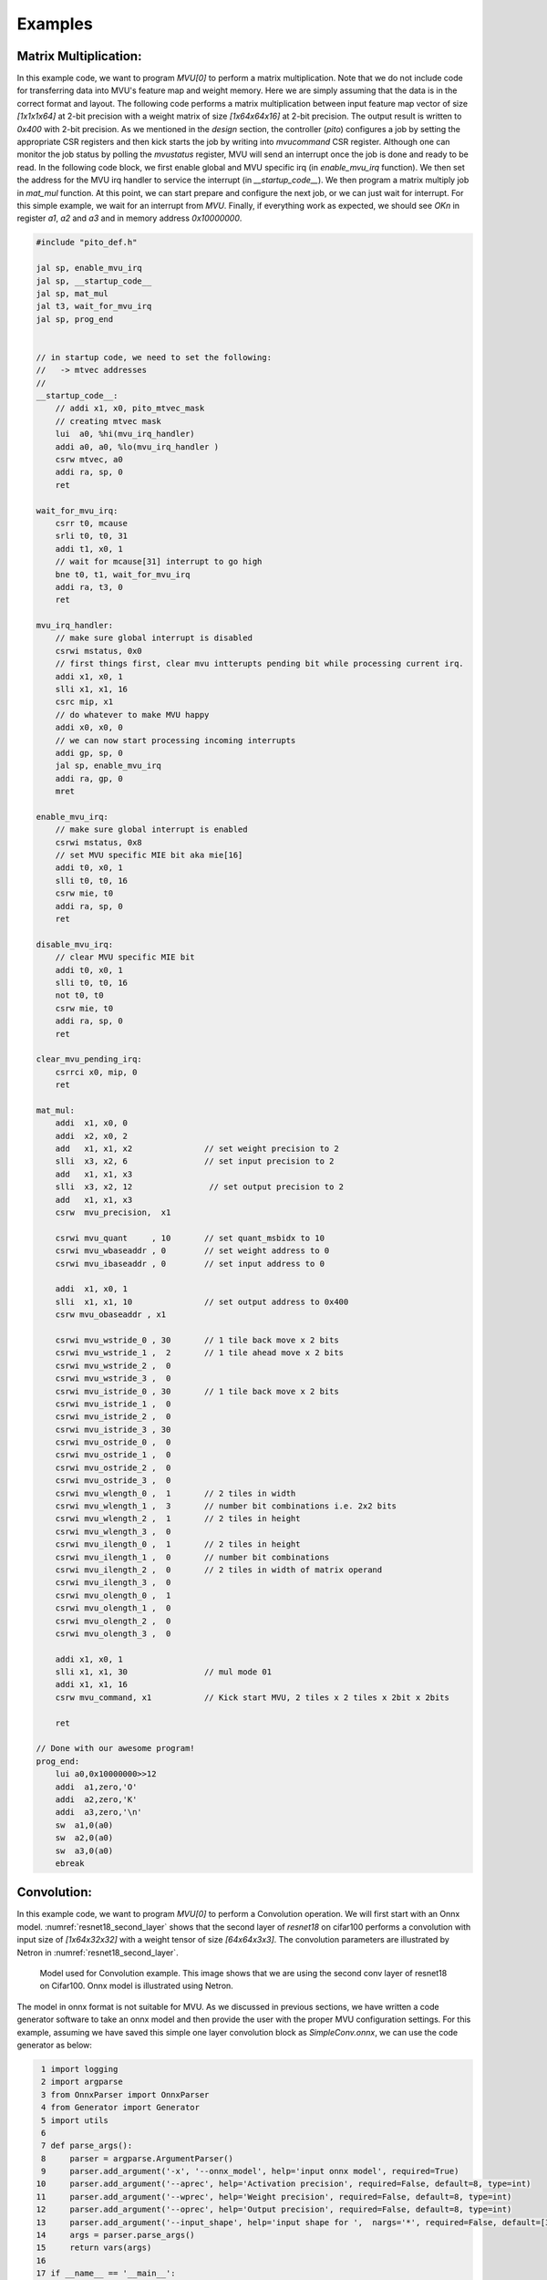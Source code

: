.. _examples:

Examples
============

Matrix Multiplication:
-----------------------

In this example code, we want to program `MVU[0]` to perform a matrix multiplication. Note that we do not include code for transferring data into MVU's feature map and weight memory. Here we are simply assuming that the data is in the correct format and layout. The following code performs a matrix multiplication between input feature map vector of size `[1x1x1x64]` at 2-bit precision with a weight matrix of size `[1x64x64x16]` at 2-bit precision. The output result is written to `0x400` with 2-bit precision. As we mentioned in the `design` section, the controller (`pito`) configures a job by setting the appropriate CSR registers and then kick starts the job by writing into `mvucommand` CSR register. Although one can monitor the job status by polling the `mvustatus` register, MVU will send an interrupt once the job is done and ready to be read. In the following code block, we first enable global and MVU specific irq (in `enable_mvu_irq` function). We then set the address for the MVU irq handler to service the interrupt (in `__startup_code__`). We then program a matrix multiply job in `mat_mul` function. At this point, we can start prepare and configure the next job, or we can just wait for interrupt. For this simple example, we wait for an interrupt from `MVU`. Finally, if everything work as expected, we should see `OK\n` in register `a1`, `a2` and `a3` and in memory address `0x10000000`.

.. code:: c

  #include "pito_def.h"

  jal sp, enable_mvu_irq
  jal sp, __startup_code__
  jal sp, mat_mul
  jal t3, wait_for_mvu_irq
  jal sp, prog_end


  // in startup code, we need to set the following:
  //   -> mtvec addresses
  //
  __startup_code__:
      // addi x1, x0, pito_mtvec_mask
      // creating mtvec mask
      lui  a0, %hi(mvu_irq_handler)
      addi a0, a0, %lo(mvu_irq_handler )
      csrw mtvec, a0
      addi ra, sp, 0
      ret

  wait_for_mvu_irq:
      csrr t0, mcause
      srli t0, t0, 31
      addi t1, x0, 1
      // wait for mcause[31] interrupt to go high
      bne t0, t1, wait_for_mvu_irq
      addi ra, t3, 0
      ret

  mvu_irq_handler:
      // make sure global interrupt is disabled
      csrwi mstatus, 0x0
      // first things first, clear mvu intterupts pending bit while processing current irq.
      addi x1, x0, 1
      slli x1, x1, 16
      csrc mip, x1
      // do whatever to make MVU happy 
      addi x0, x0, 0
      // we can now start processing incoming interrupts
      addi gp, sp, 0
      jal sp, enable_mvu_irq
      addi ra, gp, 0
      mret

  enable_mvu_irq:
      // make sure global interrupt is enabled
      csrwi mstatus, 0x8
      // set MVU specific MIE bit aka mie[16]
      addi t0, x0, 1
      slli t0, t0, 16
      csrw mie, t0
      addi ra, sp, 0
      ret

  disable_mvu_irq:
      // clear MVU specific MIE bit
      addi t0, x0, 1
      slli t0, t0, 16
      not t0, t0
      csrw mie, t0
      addi ra, sp, 0
      ret

  clear_mvu_pending_irq:
      csrrci x0, mip, 0
      ret

  mat_mul:
      addi  x1, x0, 0
      addi  x2, x0, 2
      add   x1, x1, x2               // set weight precision to 2
      slli  x3, x2, 6                // set input precision to 2
      add   x1, x1, x3
      slli  x3, x2, 12                // set output precision to 2
      add   x1, x1, x3
      csrw  mvu_precision,  x1

      csrwi mvu_quant     , 10       // set quant_msbidx to 10
      csrwi mvu_wbaseaddr , 0        // set weight address to 0
      csrwi mvu_ibaseaddr , 0        // set input address to 0

      addi  x1, x0, 1
      slli  x1, x1, 10               // set output address to 0x400
      csrw mvu_obaseaddr , x1

      csrwi mvu_wstride_0 , 30       // 1 tile back move x 2 bits
      csrwi mvu_wstride_1 ,  2       // 1 tile ahead move x 2 bits
      csrwi mvu_wstride_2 ,  0 
      csrwi mvu_wstride_3 ,  0
      csrwi mvu_istride_0 , 30       // 1 tile back move x 2 bits 
      csrwi mvu_istride_1 ,  0 
      csrwi mvu_istride_2 ,  0 
      csrwi mvu_istride_3 , 30 
      csrwi mvu_ostride_0 ,  0 
      csrwi mvu_ostride_1 ,  0 
      csrwi mvu_ostride_2 ,  0 
      csrwi mvu_ostride_3 ,  0 
      csrwi mvu_wlength_0 ,  1       // 2 tiles in width
      csrwi mvu_wlength_1 ,  3       // number bit combinations i.e. 2x2 bits
      csrwi mvu_wlength_2 ,  1       // 2 tiles in height
      csrwi mvu_wlength_3 ,  0
      csrwi mvu_ilength_0 ,  1       // 2 tiles in height
      csrwi mvu_ilength_1 ,  0       // number bit combinations
      csrwi mvu_ilength_2 ,  0       // 2 tiles in width of matrix operand
      csrwi mvu_ilength_3 ,  0       
      csrwi mvu_olength_0 ,  1 
      csrwi mvu_olength_1 ,  0 
      csrwi mvu_olength_2 ,  0 
      csrwi mvu_olength_3 ,  0 

      addi x1, x0, 1
      slli x1, x1, 30                // mul mode 01
      addi x1, x1, 16
      csrw mvu_command, x1           // Kick start MVU, 2 tiles x 2 tiles x 2bit x 2bits

      ret

  // Done with our awesome program!
  prog_end:
      lui a0,0x10000000>>12
      addi  a1,zero,'O'
      addi  a2,zero,'K'
      addi  a3,zero,'\n'
      sw  a1,0(a0)
      sw  a2,0(a0)
      sw  a3,0(a0)
      ebreak


Convolution:
-----------------------
In this example code, we want to program `MVU[0]` to perform a Convolution operation. We will first start with an Onnx model. 
:numref:`resnet18_second_layer` shows that the second layer of `resnet18` on cifar100 performs a convolution with input size of `[1x64x32x32]` with a weight tensor of size `[64x64x3x3]`. The convolution parameters are illustrated by Netron in :numref:`resnet18_second_layer`. 

.. figure:: _static/resnet18_second_layer.png
  :width: 800
  :alt: Alternative text
  :name: resnet18_second_layer

  Model used for Convolution example. This image shows that we are using the second conv layer of resnet18 on Cifar100. Onnx model is illustrated using Netron.

The model in onnx format is not suitable for MVU. As we discussed in previous sections, we have written a code generator software to take an onnx model and then provide the user with the proper MVU configuration settings. For this example, assuming we have saved this simple one layer convolution block as `SimpleConv.onnx`, we can use the code generator as below:


.. code:: python

    1 import logging
    2 import argparse
    3 from OnnxParser import OnnxParser
    4 from Generator import Generator
    5 import utils
    6 
    7 def parse_args():
    8     parser = argparse.ArgumentParser()
    9     parser.add_argument('-x', '--onnx_model', help='input onnx model', required=True)
   10     parser.add_argument('--aprec', help='Activation precision', required=False, default=8, type=int)
   11     parser.add_argument('--wprec', help='Weight precision', required=False, default=8, type=int)
   12     parser.add_argument('--oprec', help='Output precision', required=False, default=8, type=int)
   13     parser.add_argument('--input_shape', help='input shape for ',  nargs='*', required=False, default=[3,32,32], type=int)
   14     args = parser.parse_args()
   15     return vars(args)
   16 
   17 if __name__ == '__main__':
   18     args = parse_args()
   19     model_path = args['onnx_model']
   20     precision = [args['aprec'], args['wprec'], args['oprec']]
   21     input_shape = args['input_shape']
   22     model = OnnxParser(model_path)
   23 
   24     # model.print_onnx_graph()
   25     # model.print_onnx_model()
   26     if len(args['input_shape'])>3:
   27         print("Expecting an input array of shape: [channels, height, lenghth]")
   28         import sys
   29         sys.exit()
   30     generator = Generator(model, precision, input_shape)
   31     generator.generate_mvu_configs()
   32     generator.export_weigths()
   33     utils.gen_test_vecs(model_path, precision, input_shape)

And then execute the script above as below:

.. code:: bash

  python sample_mvu_code_generator.py -x SimpleConv.onnx  --aprec 8 --wprec 8 --oprec 8 --input_shape 64 32 32

In the command above, we are specifying a 2 bit precision for weights, activaiton and output result. We are also specifying the input shape of the model. Here is the output for the command above:

.. code:: bash

  Generated MVU configuration:
  +-------------+-----------+------------------+-------------------------+------------------+---------------------+-----------+-----------------------+
  | iShape      | fShape    | ilength          | ijump                   | wlength          | wjump               | countdown | total layer countdown |
  +-------------+-----------+------------------+-------------------------+------------------+---------------------+-----------+-----------------------+
  | [1, 32, 32] | [1, 3, 3] | [0, 63, 2, 2, 0] | [-528, -528, 240, 8, 0] | [0, 0, 63, 8, 0] | [-64, 8, -64, 8, 0] | 17280     | 587520                |
  +-------------+-----------+------------------+-------------------------+------------------+---------------------+-----------+-----------------------+
  Total countdown: 587520
  Exporting conv1.weight to conv1.weight.hex
  Inference finised in 0.0030 seconds
  Exporting output to output.hex
  Exporting input to input.hex

Here is what we generated after executing the command above:

- A Generated MVU configuration table.
- A weight hex file in MSB transposed format `conv1.weight.hex`
- An input hex file `input.hex`
- An output hex file `output.hex`


The generated MVU configurations can be used to write a program to configure MVU csrs. The weight hex file can be directly used in simulation using `$readmemh` to write into MVU weight rams. For verification and testing the correctness of of our design, we run the model through `OnnxRuntime` engine to capture the execution time and output results. However, since `OnnxRuntime` support only 8 bit operation, the MVU results might not be the same as `OnnxRuntime` so for now we use 8 bit precision on MVU. 


.. code:: c

  #include "pito_def.h"

  jal sp, enable_mvu_irq
  jal sp, __startup_code__
  jal sp, mat_mul
  jal t3, wait_for_mvu_irq
  jal sp, prog_end


  // in startup code, we need to set the following:
  //   -> mtvec addresses
  //
  __startup_code__:
      // addi x1, x0, pito_mtvec_mask
      // creating mtvec mask
      lui  a0, %hi(mvu_irq_handler)
      addi a0, a0, %lo(mvu_irq_handler )
      csrw mtvec, a0
      addi ra, sp, 0
      ret

  wait_for_mvu_irq:
      csrr t0, mcause
      srli t0, t0, 31
      addi t1, x0, 1
      // wait for mcause[31] interrupt to go high
      bne t0, t1, wait_for_mvu_irq
      addi ra, t3, 0
      ret

  mvu_irq_handler:
      // make sure global interrupt is disabled
      csrwi mstatus, 0x0
      // first things first, clear mvu intterupts pending bit while processing current irq.
      addi x1, x0, 1
      slli x1, x1, 16
      csrc mip, x1
      // do whatever to make MVU happy 
      addi x0, x0, 0
      // we can now start processing incoming interrupts
      addi gp, sp, 0
      jal sp, enable_mvu_irq
      addi ra, gp, 0
      mret

  enable_mvu_irq:
      // make sure global interrupt is enabled
      csrwi mstatus, 0x8
      // set MVU specific MIE bit aka mie[16]
      addi t0, x0, 1
      slli t0, t0, 16
      csrw mie, t0
      addi ra, sp, 0
      ret

  disable_mvu_irq:
      // clear MVU specific MIE bit
      addi t0, x0, 1
      slli t0, t0, 16
      not t0, t0
      csrw mie, t0
      addi ra, sp, 0
      ret

  clear_mvu_pending_irq:
      csrrci x0, mip, 0
      ret

  mat_mul:
      addi  x1, x0, 0
      addi  x2, x0, 2
      add   x1, x1, x2               // set weight precision to 2
      slli  x3, x2, 6                // set input precision to 2
      add   x1, x1, x3
      slli  x3, x2, 12                // set output precision to 2
      add   x1, x1, x3
      csrw  mvu_precision,  x1

      csrwi mvu_quant     , 10       // set quant_msbidx to 10
      csrwi mvu_wbaseaddr , 0        // set weight address to 0
      csrwi mvu_ibaseaddr , 0        // set input address to 0

      addi  x1, x0, 1
      slli  x1, x1, 10               // set output address to 0x400
      csrw mvu_obaseaddr , x1

      csrwi mvu_wstride_0 , 30       // 1 tile back move x 2 bits
      csrwi mvu_wstride_1 ,  2       // 1 tile ahead move x 2 bits
      csrwi mvu_wstride_2 ,  0 
      csrwi mvu_wstride_3 ,  0
      csrwi mvu_istride_0 , 30       // 1 tile back move x 2 bits 
      csrwi mvu_istride_1 ,  0 
      csrwi mvu_istride_2 ,  0 
      csrwi mvu_istride_3 , 30 
      csrwi mvu_ostride_0 ,  0 
      csrwi mvu_ostride_1 ,  0 
      csrwi mvu_ostride_2 ,  0 
      csrwi mvu_ostride_3 ,  0 
      csrwi mvu_wlength_0 ,  1       // 2 tiles in width
      csrwi mvu_wlength_1 ,  3       // number bit combinations i.e. 2x2 bits
      csrwi mvu_wlength_2 ,  1       // 2 tiles in height
      csrwi mvu_wlength_3 ,  0
      csrwi mvu_ilength_0 ,  1       // 2 tiles in height
      csrwi mvu_ilength_1 ,  0       // number bit combinations
      csrwi mvu_ilength_2 ,  0       // 2 tiles in width of matrix operand
      csrwi mvu_ilength_3 ,  0       
      csrwi mvu_olength_0 ,  1 
      csrwi mvu_olength_1 ,  0 
      csrwi mvu_olength_2 ,  0 
      csrwi mvu_olength_3 ,  0 

      addi x1, x0, 1
      slli x1, x1, 30                // mul mode 01
      addi x1, x1, 16
      csrw mvu_command, x1           // Kick start MVU, 2 tiles x 2 tiles x 2bit x 2bits

      ret

  // Done with our awesome program!
  prog_end:
      lui a0,0x10000000>>12
      addi  a1,zero,'O'
      addi  a2,zero,'K'
      addi  a3,zero,'\n'
      sw  a1,0(a0)
      sw  a2,0(a0)
      sw  a3,0(a0)
      ebreak


Classification
-----------------


Segmentation
-----------------

